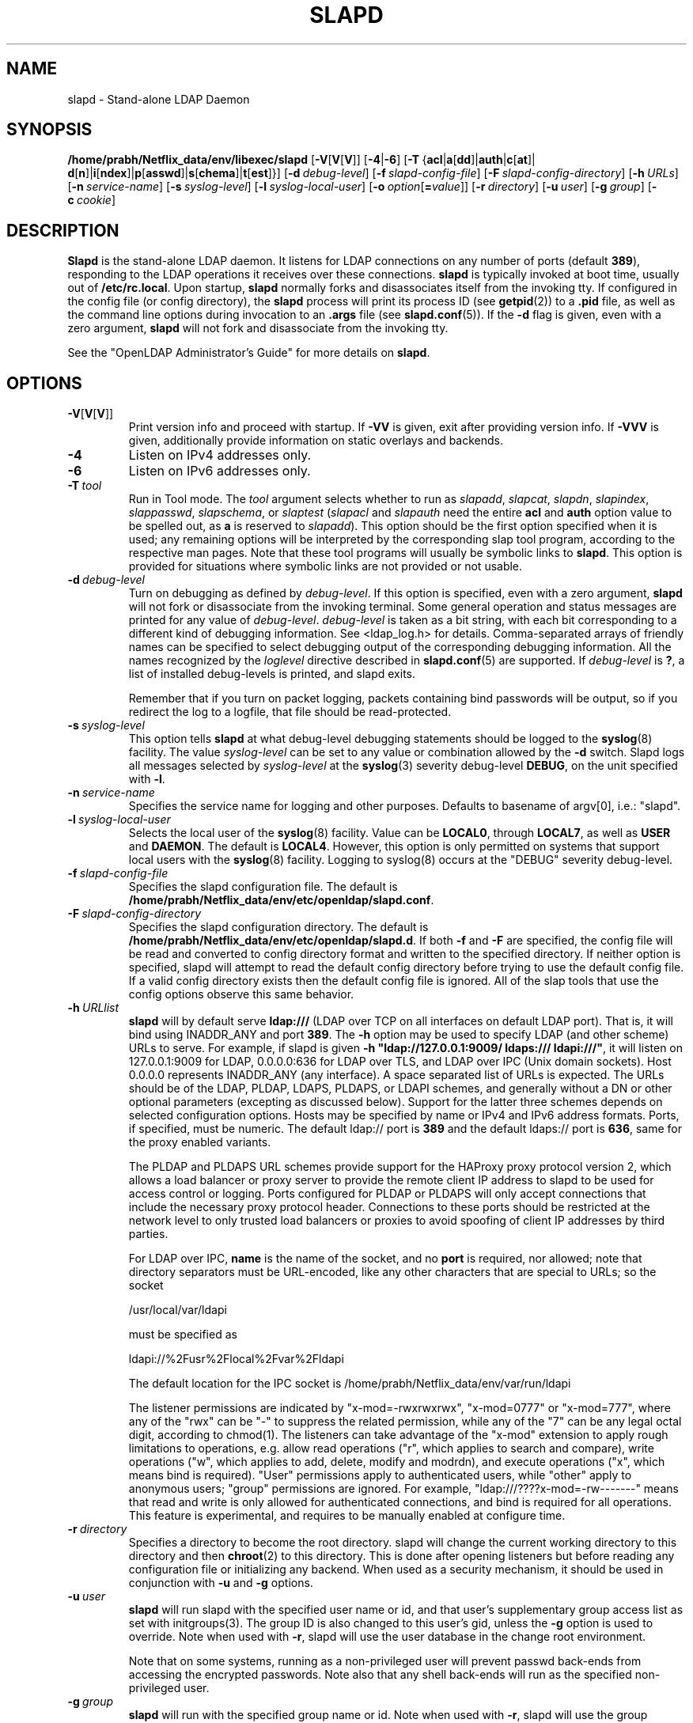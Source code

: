 .lf 1 stdin
.TH SLAPD 8C "2023/02/08" "OpenLDAP 2.6.4"
.\" Copyright 1998-2022 The OpenLDAP Foundation All Rights Reserved.
.\" Copying restrictions apply.  See COPYRIGHT/LICENSE.
.\" $OpenLDAP$
.SH NAME
slapd \- Stand-alone LDAP Daemon
.SH SYNOPSIS
.B /home/prabh/Netflix_data/env/libexec/slapd 
[\c
.BR \-V [ V [ V ]]
[\c
.BR \-4 | \-6 ]
[\c
.BR \-T \ { acl \||\| a [ dd ]\||\| auth \||\| c [ at ]\||\|
.BR d [ n ]\||\| i [ ndex ]\||\| p [ asswd ]\||\| s [ chema ]\||\| t [ est ]}]
[\c
.BI \-d \ debug-level\fR]
[\c
.BI \-f \ slapd-config-file\fR]
[\c
.BI \-F \ slapd-config-directory\fR]
[\c
.BI \-h \ URLs\fR]
[\c
.BI \-n \ service-name\fR]
[\c
.BI \-s \ syslog-level\fR]
[\c
.BI \-l \ syslog-local-user\fR]
[\c
.BI \-o \ option\fR[ = value\fR]]
[\c
.BI \-r \ directory\fR]
[\c
.BI \-u \ user\fR]
[\c
.BI \-g \ group\fR]
[\c
.BI \-c \ cookie\fR]
.SH DESCRIPTION
.LP
.B Slapd
is the stand-alone LDAP daemon. It listens for LDAP connections on
any number of ports (default \fB389\fP), responding
to the LDAP operations it receives over these connections.
.B slapd
is typically invoked at boot time, usually out of
.BR  /etc/rc.local .
Upon startup,
.B slapd
normally forks and disassociates itself from the invoking tty.
If configured in the config file (or config directory),
the
.B slapd
process will print its process ID (see
.BR getpid (2))
to a 
.B .pid
file, as well as the command line options during invocation to an
.B .args
file (see 
.BR slapd.conf (5)).
If the
.B \-d
flag is given, even with a zero argument,
.B slapd
will not fork and disassociate from the invoking tty.
.LP
See the "OpenLDAP Administrator's Guide" for more details on
.BR slapd .
.SH OPTIONS
.TP
.BR \-V [ V [ V ]]
Print version info and proceed with startup.
If \fB\-VV\fP is given, exit after providing version info. If \fB\-VVV\fP is
given, additionally provide information on static overlays and backends.
.TP
.B \-4
Listen on IPv4 addresses only.
.TP
.B \-6
Listen on IPv6 addresses only.
.TP
.BI \-T \ tool
Run in Tool mode. The \fItool\fP argument selects whether to run as
.IR slapadd ,
.IR slapcat ,
.IR slapdn ,
.IR slapindex ,
.IR slappasswd ,
.IR slapschema ,
or
.I slaptest
(\fIslapacl\fP and \fIslapauth\fP need the entire \fBacl\fP and \fBauth\fP
option value to be spelled out, as \fBa\fP is reserved to
.IR slapadd ).
This option should be the first option specified when it is used;
any remaining options will be interpreted by the corresponding 
slap tool program, according to the respective man pages.
Note that these tool programs will usually be symbolic links to
.BR slapd .
This option is provided for situations where symbolic links 
are not provided or not usable.
.TP
.BI \-d \ debug-level
Turn on debugging as defined by
.IR debug-level .
If this option is specified, even with a zero argument,
.B slapd
will not fork or disassociate from the invoking terminal.  Some general
operation and status messages are printed for any value of \fIdebug-level\fP.
\fIdebug-level\fP is taken as a bit string, with each bit corresponding to a
different kind of debugging information.  See <ldap_log.h> for details.
Comma-separated arrays of friendly names can be specified to select
debugging output of the corresponding debugging information.
All the names recognized by the \fIloglevel\fP directive 
described in \fBslapd.conf\fP(5) are supported.
If \fIdebug-level\fP is \fB?\fP, a list of installed debug-levels is printed,
and slapd exits.

Remember that if you turn on packet logging, packets containing bind passwords
will be output, so if you redirect the log to a logfile, that file should
be read-protected.
.TP
.BI \-s \ syslog-level
This option tells
.B slapd
at what debug-level debugging statements should be logged to the
.BR syslog (8)
facility.
The value \fIsyslog-level\fP can be set to any value or combination
allowed by the \fB\-d\fP switch.
Slapd logs all messages selected by \fIsyslog-level\fP 
at the
.BR syslog (3)
severity debug-level \fBDEBUG\fP,
on the unit specified with \fB\-l\fP.
.TP
.BI \-n \ service-name
Specifies the service name for logging and other purposes.  Defaults
to basename of argv[0], i.e.: "slapd".
.TP
.BI \-l \ syslog-local-user
Selects the local user of the
.BR syslog (8)
facility. Value can be 
.BR LOCAL0 , 
through
.BR LOCAL7 ,
as well as
.B USER
and
.BR DAEMON .
The default is
.BR LOCAL4 .
However, this option is only permitted on systems that support
local users with the 
.BR syslog (8)
facility.
Logging to syslog(8) occurs at the "DEBUG" severity debug-level.
.TP
.BI \-f \ slapd-config-file
Specifies the slapd configuration file. The default is
.BR /home/prabh/Netflix_data/env/etc/openldap/slapd.conf .
.TP
.BI \-F \ slapd-config-directory
Specifies the slapd configuration directory. The default is
.BR /home/prabh/Netflix_data/env/etc/openldap/slapd.d .
If both
.B \-f
and
.B \-F
are specified, the config file will be read and converted to
config directory format and written to the specified directory.
If neither option is specified, slapd will attempt to read the
default config directory before trying to use the default
config file. If a valid config directory exists then the
default config file is ignored. All of the slap tools that
use the config options observe this same behavior.
.TP
.BI \-h \ URLlist
.B slapd
will by default serve
.B ldap:///
(LDAP over TCP on all interfaces on default LDAP port).  That is, 
it will bind using INADDR_ANY and port \fB389\fP.
The
.B \-h
option may be used to specify LDAP (and other scheme) URLs to serve.
For example, if slapd is given
.BR "\-h \(dqldap://127.0.0.1:9009/ ldaps:/// ldapi:///\(dq" , 
it will listen on 127.0.0.1:9009 for LDAP, 0.0.0.0:636 for LDAP over TLS,
and LDAP over IPC (Unix domain sockets).  Host 0.0.0.0 represents
INADDR_ANY (any interface).
A space separated list of URLs is expected.  The URLs should be of the LDAP,
PLDAP, LDAPS, PLDAPS, or LDAPI schemes, and generally without a DN or other
optional parameters (excepting as discussed below).  Support for the latter
three schemes depends on selected configuration options. Hosts may be specified
by name or IPv4 and IPv6 address formats.  Ports, if specified, must be
numeric.  The default ldap:// port is \fB389\fP and the default ldaps:// port
is \fB636\fP, same for the proxy enabled variants.

The PLDAP and PLDAPS URL schemes provide support for the HAProxy proxy protocol
version 2, which allows a load balancer or proxy server to provide the remote
client IP address to slapd to be used for access control or logging. Ports
configured for PLDAP or PLDAPS will only accept connections that include the
necessary proxy protocol header. Connections to these ports should be
restricted at the network level to only trusted load balancers or proxies to
avoid spoofing of client IP addresses by third parties.

For LDAP over IPC,
.B name 
is the name of the socket, and no
.B port
is required, nor allowed; note that directory separators must be 
URL-encoded, like any other characters that are special to URLs; 
so the socket

        /usr/local/var/ldapi

must be specified as

        ldapi://%2Fusr%2Flocal%2Fvar%2Fldapi

The default location for the IPC socket is /home/prabh/Netflix_data/env/var/run/ldapi

The listener permissions are indicated by
"x\-mod=\-rwxrwxrwx", "x\-mod=0777" or "x\-mod=777", where any 
of the "rwx" can be "\-" to suppress the related permission, while any 
of the "7" can be any legal octal digit, according to chmod(1).
The listeners can take advantage of the "x\-mod"
extension to apply rough limitations to operations, e.g. allow read operations
("r", which applies to search and compare), write operations ("w", 
which applies to add, delete, modify and modrdn), and execute operations
("x", which means bind is required).
"User" permissions apply to authenticated users, while "other" apply
to anonymous users; "group" permissions are ignored.
For example, "ldap:///????x\-mod=\-rw\-\-\-\-\-\-\-" means that read and write is only allowed
for authenticated connections, and bind is required for all operations.
This feature is experimental, and requires to be manually enabled
at configure time.
.TP
.BI \-r \ directory
Specifies a directory to become the root directory.  slapd will
change the current working directory to this directory and
then
.BR chroot (2)
to this directory.  This is done after opening listeners but before
reading any configuration file or initializing any backend.  When
used as a security mechanism, it should be used in conjunction with
.B \-u
and
.B \-g
options.
.TP
.BI \-u \ user
.B slapd
will run slapd with the specified user name or id, and that user's
supplementary group access list as set with initgroups(3).  The group ID
is also changed to this user's gid, unless the \fB\-g\fP option is used to
override.  Note when used with
.BR \-r ,
slapd will use the user database in the change root environment.

Note that on some systems, running as a non-privileged user will prevent
passwd back-ends from accessing the encrypted passwords.  Note also that
any shell back-ends will run as the specified non-privileged user.
.TP
.BI \-g \ group
.B slapd
will run with the specified group name or id.  Note when used with
.BR \-r ,
slapd will use the group database in the change root environment.
.TP
.BI \-c \ cookie
This option provides a cookie for the syncrepl replication consumer.
The cookie is a comma separated list of \fIname=value\fP pairs.
Currently supported syncrepl cookie fields are
.BR rid ,
.BR sid ,
and
.BR csn .
.B rid
identifies a replication thread within the consumer server
and is used to find the syncrepl specification in 
.BR slapd.conf (5)
or
.BR slapd\-config (5)
having the matching replication identifier in its definition. The
.B rid
must be provided in order for any other specified values to be used.
.B sid
is the server id in a multi-provider configuration.
.B csn
is the commit sequence number received by a previous synchronization
and represents the state of the consumer content which the
syncrepl engine will synchronize to the current provider content.
In case of \fImulti-provider\fP replication agreement,
multiple
.B csn
values, semicolon separated, can appear.
Use only the 
.B rid
part to force a full reload.
.TP
.BI \-o \ option\fR[ = value\fR]
This option provides a generic means to specify options without the need to reserve
a separate letter for them.

It supports the following options:
.RS
.TP
.BR slp= { on \||\| off \||\| \fIslp-attrs\fP }
When SLP support is compiled into slapd, disable it (\fBoff\fP),
 enable it by registering at SLP DAs without specific SLP attributes (\fBon\fP),
or with specific SLP attributes
.I slp-attrs
that must be an SLP attribute list definition according to the SLP standard.

For example, \fB"slp=(tree=production),(server-type=OpenLDAP),(server\-version=2.4.15)"\fP
registers at SLP DAs with the three SLP attributes tree, server-type and server-version
that have the values given above.
This allows one to specifically query the SLP DAs for LDAP servers holding the
.I production
tree in case multiple trees are available.
.RE
.SH EXAMPLES
To start 
.I slapd
and have it fork and detach from the terminal and start serving
the LDAP databases defined in the default config file, just type:
.LP
.nf
.ft tt
	/home/prabh/Netflix_data/env/libexec/slapd
.ft
.fi
.LP
To start 
.B slapd
with an alternate configuration file, and turn
on voluminous debugging which will be printed on standard error, type:
.LP
.nf
.ft tt
	/home/prabh/Netflix_data/env/libexec/slapd \-f /var/tmp/slapd.conf \-d 255
.ft
.fi
.LP
To test whether the configuration file is correct or not, type:
.LP
.nf
.ft tt
	/home/prabh/Netflix_data/env/libexec/slapd \-Tt
.ft
.fi
.LP
.SH "SEE ALSO"
.BR ldap (3),
.BR slapd.conf (5),
.BR slapd\-config (5),
.BR slapd.access (5),
.BR slapacl (8),
.BR slapadd (8),
.BR slapauth (8),
.BR slapcat (8),
.BR slapdn (8),
.BR slapindex (8),
.BR slappasswd (8),
.BR slapschema (8),
.BR slaptest (8).
.LP
"OpenLDAP Administrator's Guide" (http://www.OpenLDAP.org/doc/admin/)
.SH BUGS
See http://www.openldap.org/its/
.SH ACKNOWLEDGEMENTS
.lf 1 ./../Project
.\" Shared Project Acknowledgement Text
.B "OpenLDAP Software"
is developed and maintained by The OpenLDAP Project <http://www.openldap.org/>.
.B "OpenLDAP Software"
is derived from the University of Michigan LDAP 3.3 Release.  
.lf 378 stdin
